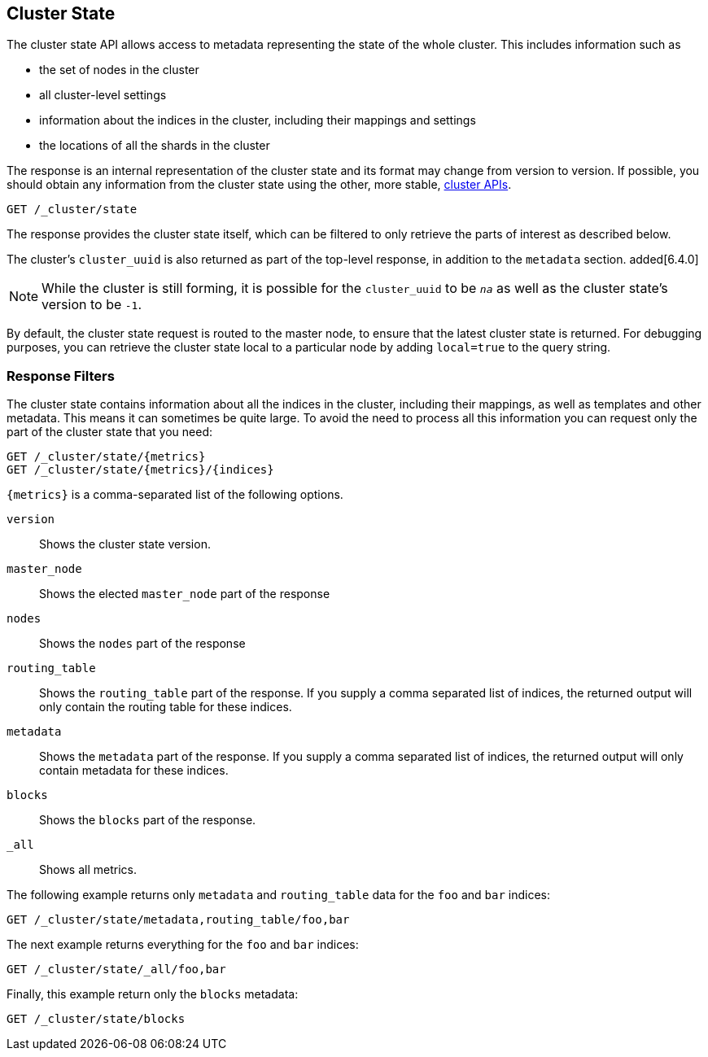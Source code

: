 [[cluster-state]]
== Cluster State

The cluster state API allows access to metadata representing the state of the
whole cluster. This includes information such as

* the set of nodes in the cluster

* all cluster-level settings

* information about the indices in the cluster, including their mappings and
  settings

* the locations of all the shards in the cluster

The response is an internal representation of the cluster state and its format
may change from version to version. If possible, you should obtain any
information from the cluster state using the other, more stable,
<<cluster,cluster APIs>>.

[source,js]
--------------------------------------------------
GET /_cluster/state
--------------------------------------------------
// CONSOLE

The response provides the cluster state itself, which can be filtered to only
retrieve the parts of interest as described below.

The cluster's `cluster_uuid` is also returned as part of the top-level response,
in addition to the `metadata` section. added[6.4.0]

NOTE: While the cluster is still forming, it is possible for the `cluster_uuid`
      to be `_na_` as well as the cluster state's version to be `-1`.

By default, the cluster state request is routed to the master node, to ensure
that the latest cluster state is returned. For debugging purposes, you can
retrieve the cluster state local to a particular node by adding `local=true` to
the query string.

[float]
=== Response Filters

The cluster state contains information about all the indices in the cluster,
including their mappings, as well as templates and other metadata. This means it
can sometimes be quite large. To avoid the need to process all this information
you can request only the part of the cluster state that you need:

[source,js]
--------------------------------------------------
GET /_cluster/state/{metrics}
GET /_cluster/state/{metrics}/{indices}
--------------------------------------------------
// CONSOLE

`{metrics}` is a comma-separated list of the following options.

`version`::
    Shows the cluster state version.

`master_node`::
    Shows the elected `master_node` part of the response

`nodes`::
    Shows the `nodes` part of the response

`routing_table`::
    Shows the `routing_table` part of the response. If you supply a comma
    separated list of indices, the returned output will only contain the routing
    table for these indices.

`metadata`::
    Shows the `metadata` part of the response. If you supply a comma separated
    list of indices, the returned output will only contain metadata for these
    indices.

`blocks`::
    Shows the `blocks` part of the response.

`_all`::
    Shows all metrics.

The following example returns only `metadata` and `routing_table` data for the
`foo` and `bar` indices:

[source,js]
--------------------------------------------------
GET /_cluster/state/metadata,routing_table/foo,bar
--------------------------------------------------
// CONSOLE

The next example returns everything for the `foo` and `bar` indices:

[source,js]
--------------------------------------------------
GET /_cluster/state/_all/foo,bar
--------------------------------------------------
// CONSOLE

Finally, this example return only the `blocks` metadata:

[source,js]
--------------------------------------------------
GET /_cluster/state/blocks
--------------------------------------------------
// CONSOLE


